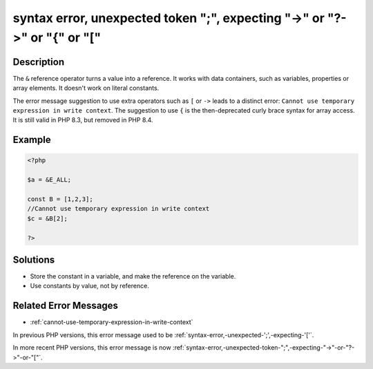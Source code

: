 .. _syntax-error,-unexpected-token-";",-expecting-"->"-or-"?->"-or-"{"-or-"[":

syntax error, unexpected token ";", expecting "->" or "?->" or "{" or "["
-------------------------------------------------------------------------
 
	.. meta::
		:description:
			syntax error, unexpected token ";", expecting "->" or "?->" or "{" or "[": The ``&amp;`` reference operator turns a value into a reference.

		:og:type: article
		:og:title: syntax error, unexpected token &quot;;&quot;, expecting &quot;-&gt;&quot; or &quot;?-&gt;&quot; or &quot;{&quot; or &quot;[&quot;
		:og:description: The ``&amp;`` reference operator turns a value into a reference
		:og:url: https://php-errors.readthedocs.io/en/latest/messages/syntax-error%2C-unexpected-token-%22%3B%22%2C-expecting-%22-%3E%22-or-%22%3F-%3E%22-or-%22%7B%22-or-%22%5B%22.html

Description
___________
 
The ``&`` reference operator turns a value into a reference. It works with data containers, such as variables, properties or array elements. It doesn't work on literal constants. 

The error message suggestion to use extra operators such as ``[`` or ``->`` leads to a distinct error: ``Cannot use temporary expression in write context``. The suggestion to use ``{`` is the then-deprecated curly brace syntax for array access. It is still valid in PHP 8.3, but removed in PHP 8.4.

Example
_______

.. code-block:: php

   <?php
   
   $a = &E_ALL;
   
   const B = [1,2,3];
   //Cannot use temporary expression in write context
   $c = &B[2]; 
   
   ?>

Solutions
_________

+ Store the constant in a variable, and make the reference on the variable.
+ Use constants by value, not by reference.

Related Error Messages
______________________

+ :ref:`cannot-use-temporary-expression-in-write-context`


In previous PHP versions, this error message used to be :ref:`syntax-error,-unexpected-';',-expecting-'['`.


In more recent PHP versions, this error message is now :ref:`syntax-error,-unexpected-token-";",-expecting-"->"-or-"?->"-or-"["`.
